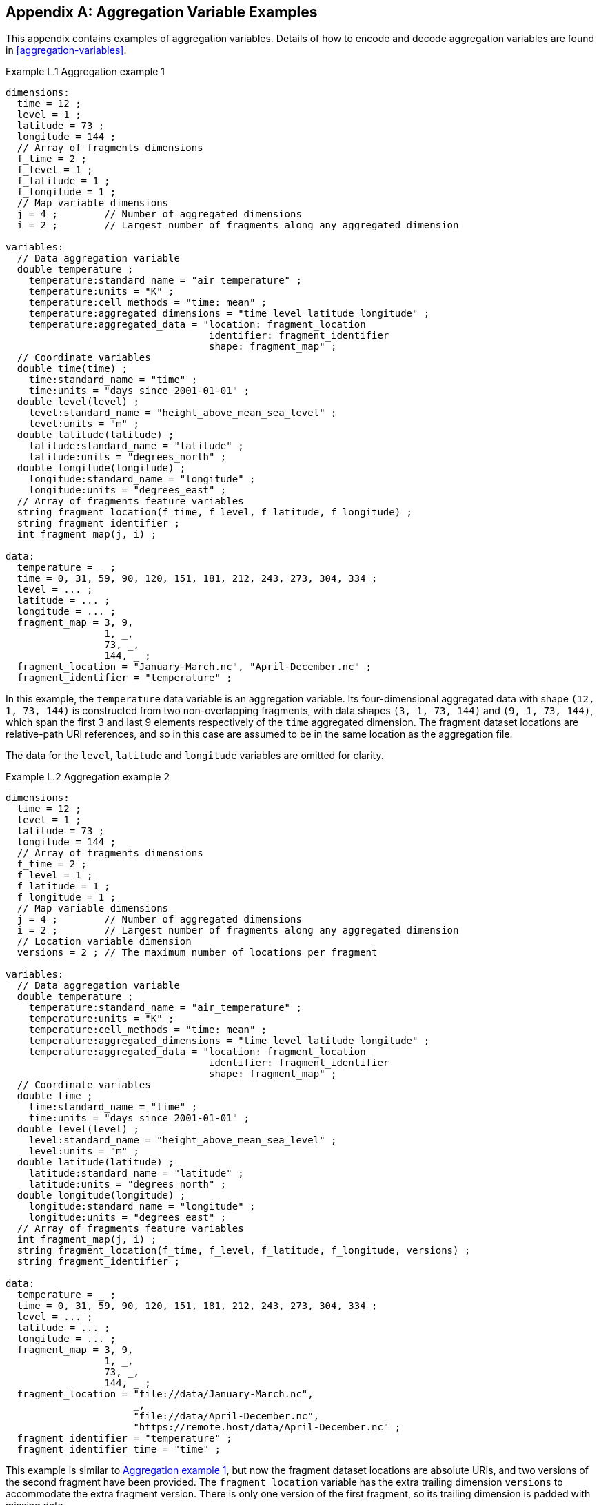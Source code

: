 ﻿[[appendix-aggregation-examples, Appendix L, Aggregation Variable Examples]]

[appendix]
== Aggregation Variable Examples

This appendix contains examples of aggregation variables.
Details of how to encode and decode aggregation variables are found in <<aggregation-variables>>.

[[example-L.1]]
[caption="Example L.1 "]
.Aggregation example 1
====
----
dimensions:
  time = 12 ;
  level = 1 ;
  latitude = 73 ;
  longitude = 144 ;
  // Array of fragments dimensions
  f_time = 2 ;
  f_level = 1 ;
  f_latitude = 1 ;
  f_longitude = 1 ;
  // Map variable dimensions
  j = 4 ;        // Number of aggregated dimensions
  i = 2 ;        // Largest number of fragments along any aggregated dimension

variables:
  // Data aggregation variable
  double temperature ;
    temperature:standard_name = "air_temperature" ;
    temperature:units = "K" ;
    temperature:cell_methods = "time: mean" ;
    temperature:aggregated_dimensions = "time level latitude longitude" ;
    temperature:aggregated_data = "location: fragment_location
                                   identifier: fragment_identifier
                                   shape: fragment_map" ;
  // Coordinate variables
  double time(time) ;
    time:standard_name = "time" ;
    time:units = "days since 2001-01-01" ;
  double level(level) ;
    level:standard_name = "height_above_mean_sea_level" ;
    level:units = "m" ;
  double latitude(latitude) ;
    latitude:standard_name = "latitude" ;
    latitude:units = "degrees_north" ;
  double longitude(longitude) ;
    longitude:standard_name = "longitude" ;
    longitude:units = "degrees_east" ;
  // Array of fragments feature variables
  string fragment_location(f_time, f_level, f_latitude, f_longitude) ;
  string fragment_identifier ;
  int fragment_map(j, i) ;

data:
  temperature = _ ;
  time = 0, 31, 59, 90, 120, 151, 181, 212, 243, 273, 304, 334 ;
  level = ... ;
  latitude = ... ;
  longitude = ... ;
  fragment_map = 3, 9,
                 1, _,
                 73, _,
                 144, _ ;
  fragment_location = "January-March.nc", "April-December.nc" ;
  fragment_identifier = "temperature" ;
----
In this example, the `temperature` data variable is an aggregation variable.
Its four-dimensional aggregated data with shape `(12, 1, 73, 144)` is constructed from two non-overlapping fragments, with data shapes `(3, 1, 73, 144)` and `(9, 1, 73, 144)`, which span the first 3 and last 9 elements respectively of the `time` aggregated dimension.
The fragment dataset locations are relative-path URI references, and so in this case are assumed to be in the same location as the aggregation file.

The data for the `level`, `latitude` and  `longitude` variables are omitted for clarity.
====


[[example-L.2]]
[caption="Example L.2 "]
.Aggregation example 2
====
----
dimensions:
  time = 12 ;
  level = 1 ;
  latitude = 73 ;
  longitude = 144 ;
  // Array of fragments dimensions
  f_time = 2 ;
  f_level = 1 ;
  f_latitude = 1 ;
  f_longitude = 1 ;
  // Map variable dimensions
  j = 4 ;        // Number of aggregated dimensions
  i = 2 ;        // Largest number of fragments along any aggregated dimension
  // Location variable dimension
  versions = 2 ; // The maximum number of locations per fragment

variables:
  // Data aggregation variable
  double temperature ;
    temperature:standard_name = "air_temperature" ;
    temperature:units = "K" ;
    temperature:cell_methods = "time: mean" ;
    temperature:aggregated_dimensions = "time level latitude longitude" ;
    temperature:aggregated_data = "location: fragment_location
                                   identifier: fragment_identifier
                                   shape: fragment_map" ;
  // Coordinate variables
  double time ;
    time:standard_name = "time" ;
    time:units = "days since 2001-01-01" ;
  double level(level) ;
    level:standard_name = "height_above_mean_sea_level" ;
    level:units = "m" ;
  double latitude(latitude) ;
    latitude:standard_name = "latitude" ;
    latitude:units = "degrees_north" ;
  double longitude(longitude) ;
    longitude:standard_name = "longitude" ;
    longitude:units = "degrees_east" ;
  // Array of fragments feature variables
  int fragment_map(j, i) ;
  string fragment_location(f_time, f_level, f_latitude, f_longitude, versions) ;
  string fragment_identifier ;

data:
  temperature = _ ;
  time = 0, 31, 59, 90, 120, 151, 181, 212, 243, 273, 304, 334 ;
  level = ... ;
  latitude = ... ;
  longitude = ... ;
  fragment_map = 3, 9,
                 1, _,
                 73, _,
                 144, _ ;
  fragment_location = "file://data/January-March.nc",
                      _,
                      "file://data/April-December.nc",
                      "https://remote.host/data/April-December.nc" ;
  fragment_identifier = "temperature" ;
  fragment_identifier_time = "time" ;
----
This example is similar to <<example-L.1>>, but now the fragment dataset locations are absolute URIs, and two versions of the second fragment have been provided.
The `fragment_location` variable has the extra trailing dimension `versions` to accommodate the extra fragment version.
There is only one version of the first fragment, so its trailing dimension is padded with missing data.

The data for the `level`, `latitude` and  `longitude` variables are omitted for clarity.
====

[[example-L.3]]
[caption="Example L.3 "]
.Aggregation example 3
====
----
dimensions:
  time = 12 ;
  level = 1 ;
  latitude = 73 ;
  longitude = 144 ;
  // Array of fragments dimensions
  f_time = 2 ;
  f_level = 1 ;
  f_latitude = 1 ;
  f_longitude = 1 ;
  // Map variable dimensions
  j = 4 ;        // Number of aggregated dimensions for temperature
  j_time = 1 ;   // Number of aggregated dimensions for time
  i = 2 ;        // Largest number of fragments along any aggregated dimension
  // Location variable dimension
  versions = 2 ; // The maximum number of locations per fragment

variables:
  // Data aggregation variable
  double temperature ;
    temperature:standard_name = "air_temperature" ;
    temperature:units = "K" ;
    temperature:cell_methods = "time: mean" ;
    temperature:aggregated_dimensions = "time level latitude longitude" ;
    temperature:aggregated_data = "location: fragment_location
                                   identifier: fragment_identifier
                                   shape: fragment_map" ;
  // Coordinate aggregation variable
  double time ;
    time:standard_name = "time" ;
    time:units = "days since 2001-01-01" ;
    time:aggregated_dimensions = "time" ;
    time:aggregated_data = "location: fragment_location
                            identifier: fragment_identifier_time
                            shape: fragment_map_time" ;
  // Coordinate variables
  double level(level) ;
    level:standard_name = "height_above_mean_sea_level" ;
    level:units = "m" ;
  double latitude(latitude) ;
    latitude:standard_name = "latitude" ;
    latitude:units = "degrees_north" ;
  double longitude(longitude) ;
    longitude:standard_name = "longitude" ;
    longitude:units = "degrees_east" ;
  // Array of fragments feature variables
  int fragment_map(j, i) ;
  string fragment_location(f_time, f_level, f_latitude, f_longitude, versions) ;
    fragment_location:substitutions = "${local}: file://data/
                                       ${remote}: https://remote.host/data/" ;
  string fragment_identifier ;
  int fragment_map_time(j_time, i) ;
  string fragment_location_time(f_time, versions) ;
    fragment_location:substitutions = "${local}: file://data/
                                       ${remote}: https://remote.host/data/" ;
  string fragment_identifier_time ;

data:
  temperature = _ ;
  time = _ ;
  level = ... ;
  latitude = ... ;
  longitude = ... ;
  fragment_map = 3, 9,
                 1, _,
                 73, _,
                 144, _ ;
  fragment_location = "${local}January-March.nc", _,
                      "${local}April-December.nc", "${remote}April-December.nc" ;
  fragment_identifier = "temperature" ;
  fragment_map_time = 3, 9 ;
  fragment_location_time = "${local}January-March.nc", _,
                           "${local}April-December.nc", "${remote}April-December.nc" ;
  fragment_identifier_time = "time" ;
----
This example is similar to <<example-L.2>>, but now the fragment dataset locations have been defined using the string substitutions given by the **`substitutions`** attribute of the `fragment_location` variable.
In addition, `time` is now an aggregation coordinate variable, with its aggregated data being derived from the same fragment datasets as `temperature`.

The data for the `level`, `latitude` and  `longitude` variables are omitted for clarity.
====

[[example-L.4]]
[caption="Example L.4 "]
.Aggregation example 4
====
----
dimensions:
  time = 12 ;
  level = 1 ;
  latitude = 73 ;
  longitude = 144 ;
  // Array of fragments dimensions
  f_time = 12 ;
  f_level = 1 ;
  f_latitude = 2 ;
  f_longitude = 4 ;
  // Map variable dimensions
  j = 4 ;        // Number of aggregated dimensions
  i = 12 ;       // Largest number of fragments along any aggregated dimension

variables:
  // Data aggregation variable
  double temperature ;
    temperature:standard_name = "air_temperature" ;
    temperature:units = "K" ;
    temperature:cell_methods = "time: mean" ;
    temperature:aggregated_dimensions = "time level latitude longitude" ;
    temperature:aggregated_data = "location: fragment_location
                                   identifier: fragment_identifier
                                   shape: fragment_map" ;
  double pressure(time, level, latitude, longitude) ;
    temperature:standard_name = "air_pressure" ;
    temperature:units = "hPa" ;
    temperature:cell_methods = "time: mean" ;

  // Coordinate variables
  double time(time) ;
    time:standard_name = "time" ;
    time:units = "days since 2001-01-01" ;
  double level(level) ;
    level:standard_name = "height_above_mean_sea_level" ;
    level:units = "m" ;
  double latitude(latitude) ;
    latitude:standard_name = "latitude" ;
    latitude:units = "degrees_north" ;
  double longitude(longitude) ;
    longitude:standard_name = "longitude" ;
    longitude:units = "degrees_east" ;
  // Array of fragments feature variables
  int fragment_map(j, i) ;
  string fragment_location(f_time, f_level, f_latitude, f_longitude) ;
  string fragment_identifier ;

data:
  temperature = _ ;
  pressure = ...  ;
  time = 0, 31, 59, 90, 120, 151, 181, 212, 243, 273, 304, 334 ;
  level = ... ;
  latitude = ... ;
  longitude = ... ;
  fragment_map = 1, 1, 1, 1, 1, 1, 1, 1, 1, 1, 1, 1,
                 1, _, _, _, _, _, _, _, _, _, _, _,
                 37, 36, _, _, _, _, _, _, _, _, _, _,
                 36, 36, 36, 36, _, _, _, _, _, _, _, _ ;
  fragment_location = ... ;
  fragment_identifier = "temperature" ;
----
In this example, the `temperature` data variable is an aggregation of 96 fragments.
The shape of the array of fragments is `(12, 1, 2, 4)`, indicating that three of the four aggregated dimensions are spanned by multiple fragments.
The `pressure` data variable is not an aggregation variable.

The data for the `pressure`, `level`, `latitude` and  `longitude` variables, and the `fragment_location` variable, are omitted for clarity.
====

[[example-L.5]]
[caption="Example L.5 "]
.Aggregation example 5
====
----
dimensions:
  station = 3 ;
  obs = 15000 ;
  // Array of fragments dimensions
  f_station = 3 ;
  // Map variable dimensions
  j = 1 ;        // Number of aggregated dimensions
  i = 3 ;        // Largest number of fragments along any aggregated dimension

variables:
  // Data aggregation variable
  float tas(obs) ;
    tas:standard_name = "air_temperature" ;
    tas:units = "K" ;
    tas:coordinates = "time lat lon station_name" ;
    tas:aggregated_dimensions = "obs" ;
    tas:aggregated_data = "location: fragment_location
                           identifier: fragment_identifier
                           shape: fragment_map" ;
  // DSG count variable
  int row_size(station) ;
    row_size:long_name = "number of observations per station" ;
    row_size:sample_dimension = "obs" ;

  // Auxiliary coordinate aggregation variables
  float time ;
    time:standard_name = "time" ;
    time:units = "days since 1970-01-01" ;
    time:aggregated_dimensions = "obs" ;
    time:aggregated_data = "location: fragment_location
                            identifier: fragment_identifier_time
                            shape: fragment_map" ;
  float lon(station) ;
    lon:standard_name = "longitude";
    lon:long_name = "station longitude";
    lon:units = "degrees_east";
    lon:aggregated_dimensions = "station" ;
    lon:aggregated_data = "location: fragment_location
                           identifier: fragment_identifier_lon
                           shape: fragment_map_latlon" ;
  float lat(station) ;
    lat:standard_name = "latitude";
    lat:long_name = "station latitude" ;
    lat:units = "degrees_north" ;
    lat:aggregated_dimensions = "station" ;
    lat:aggregated_data = "location: fragment_location
                           identifier: fragment_identifier_lat
                           shape: fragment_map_latlon" ;
  // Array of fragments feature variables
  int fragment_map(j, i) ;
  string fragment_location(f_station) ;
  string fragment_identifier ;
  int fragment_map_latlon(j, i) ;
  string fragment_identifier_time(f_station) ;
  string fragment_identifier_lat ;
  string fragment_identifier_lon ;

// global attributes:
  :featureType = "timeSeries" ;

data:
  tas = _ ;
  row_size = 5000, 4000, 6000 ;
  time = _ ;
  lat = _ ;
  lon = _ ;
  fragment_map = 5000, 4000, 6000 ;
  fragment_location = "Harwell.nc", "Abingdon.nc", "Lambourne.nc" ;
  fragment_identifier = "tas" ;
  fragment_map_latlon = 1, 1, 1 ;
  fragment_identifier_time = "t1", "t2", "t3" ;
  fragment_identifier_lat = "lat" ;
  fragment_identifier_lon = "lon" ;
----
In this example, three fragments are aggregated into a collection of DSG timeseries feature types with contiguous ragged array representation.
The auxiliary coordinate variables `time`, `lon`, and `lat` are also aggregation variables.
The time variables in the fragment datasets all have different netCDF variables names, which differ from the netCDF name of the `time` aggregation variable.
The fragments for all aggregation variables come from the same three fragment datasets, in this case.

No data have been omitted from the CDL.
====

[[example-L.6]]
[caption="Example L.6 "]
.Aggregation example 6
====
----
dimensions:
  time = 12 ;
  level = 1 ;
  latitude = 73 ;
  longitude = 144 ;
  // Array of fragments dimensions
  f_time = 2 ;
  f_level = 1 ;
  f_latitude = 1 ;
  f_longitude = 1 ;
  // Map variable dimensions
  j = 4 ;        // Number of aggregated dimensions for temperature
  i = 2 ;        // Largest number of fragments along any aggregated dimension
  j_uid = 1 ;    // Number of aggregated dimensions for uid

variables:
  // Data aggregation variable
  double temperature ;
    temperature:standard_name = "air_temperature" ;
    temperature:units = "K" ;
    temperature:cell_methods = "time: mean" ;
    temperature:ancillary_variables = "uid" ;
    temperature:aggregated_dimensions = "time level latitude longitude" ;
    temperature:aggregated_data = "location: fragment_location
                                   identifier: fragment_identifier
                                   shape: fragment_map" ;
  // Ancillary aggregation variable
  string uid ;
    uid:long_name = "Fragment dataset unique identifiers" ;
    uid:missing_value = "N/A" ;
    uid:aggregated_dimensions = "time" ;
    uid:aggregated_data = "value: fragment_unique_value
                           shape: fragment_map_uid";
  // Coordinate variables
  double time(time) ;
    time:standard_name = "time" ;
    time:units = "days since 2001-01-01" ;
  double level(level) ;
    level:standard_name = "height_above_mean_sea_level" ;
    level:units = "m" ;
  double latitude(latitude) ;
    latitude:standard_name = "latitude" ;
    latitude:units = "degrees_north" ;
  double longitude(longitude) ;
    longitude:standard_name = "longitude" ;
    longitude:units = "degrees_east" ;
  // Array of fragments feature variables
  int fragment_map(j, i) ;
  string fragment_location(f_time, f_level, f_latitude, f_longitude) ;
  string fragment_identifier ;
  int fragment_map_uid(j_uid, i) ;
  string fragment_unique_value(f_time) ;

data:
  temperature = _ ;
  uid = _ ;
  time = 0, 31, 59, 90, 120, 151, 181, 212, 243, 273, 304, 334 ;
  level = ... ;
  latitude = ... ;
  longitude = ... ;
  fragment_map = 3, 9,
                 1, _,
                 73, _,
                 144, _ ;
  fragment_location = "January-March.nc", "April-December.nc" ;
  fragment_identifier = "temperature" ;
  fragment_map_uid = 3, 9 ;
  fragment_unique_value = "04b9-7eb5-4046-97b-0bf8", "05ee0-a183-43b3-a67-1eca" ;
----
This example is similar to <<example-L.1>>, but now there is the aggregation ancillary variable `uid` which defines its fragments from the constant values stored in the `fragment_unique_value` variable, that are intended to be broadcast across the `time` aggregated dimension.

The data for the `level`, `latitude` and  `longitude` variables are omitted for clarity.
====

[[example-L.7]]
[caption="Example L.7 "]
.Aggregation example 7
====
----
dimensions:

variables:
  // Data aggregation variable
  double temperature ;
    temperature:standard_name = "air_temperature" ;
    temperature:units = "K" ;
    temperature:cell_methods = "time: mean" ;
    temperature:aggregated_dimensions = "" ;
    temperature:aggregated_data = "location: fragment_location
                                   identifier: fragment_identifier
                                   shape: fragment_map" ;
  // Scalar coordinate variables
  double time ;
    time:standard_name = "time" ;
    time:units = "days since 2001-01-01" ;
  double height ;
    level:standard_name = "height" ;
    level:units = "m" ;
  double latitude ;
    latitude:standard_name = "latitude" ;
    latitude:units = "degrees_north" ;
  double longitude ;
    longitude:standard_name = "longitude" ;
    longitude:units = "degrees_east" ;
  // Array of fragments feature variables
  int fragment_map ;
  string fragment_location ;
  string fragment_identifier ;

data:
  temperature = _ ;
  time = 0 ;
  height = 1.5 ;
  latitude = 43.7 ;
  longitude = 7.27 ;
  fragment_map = 1 ;
  fragment_location = "file.nc" ;
  fragment_identifier = "tas" ;
----
An example of an aggregation variable with scalar aggregated data.
====